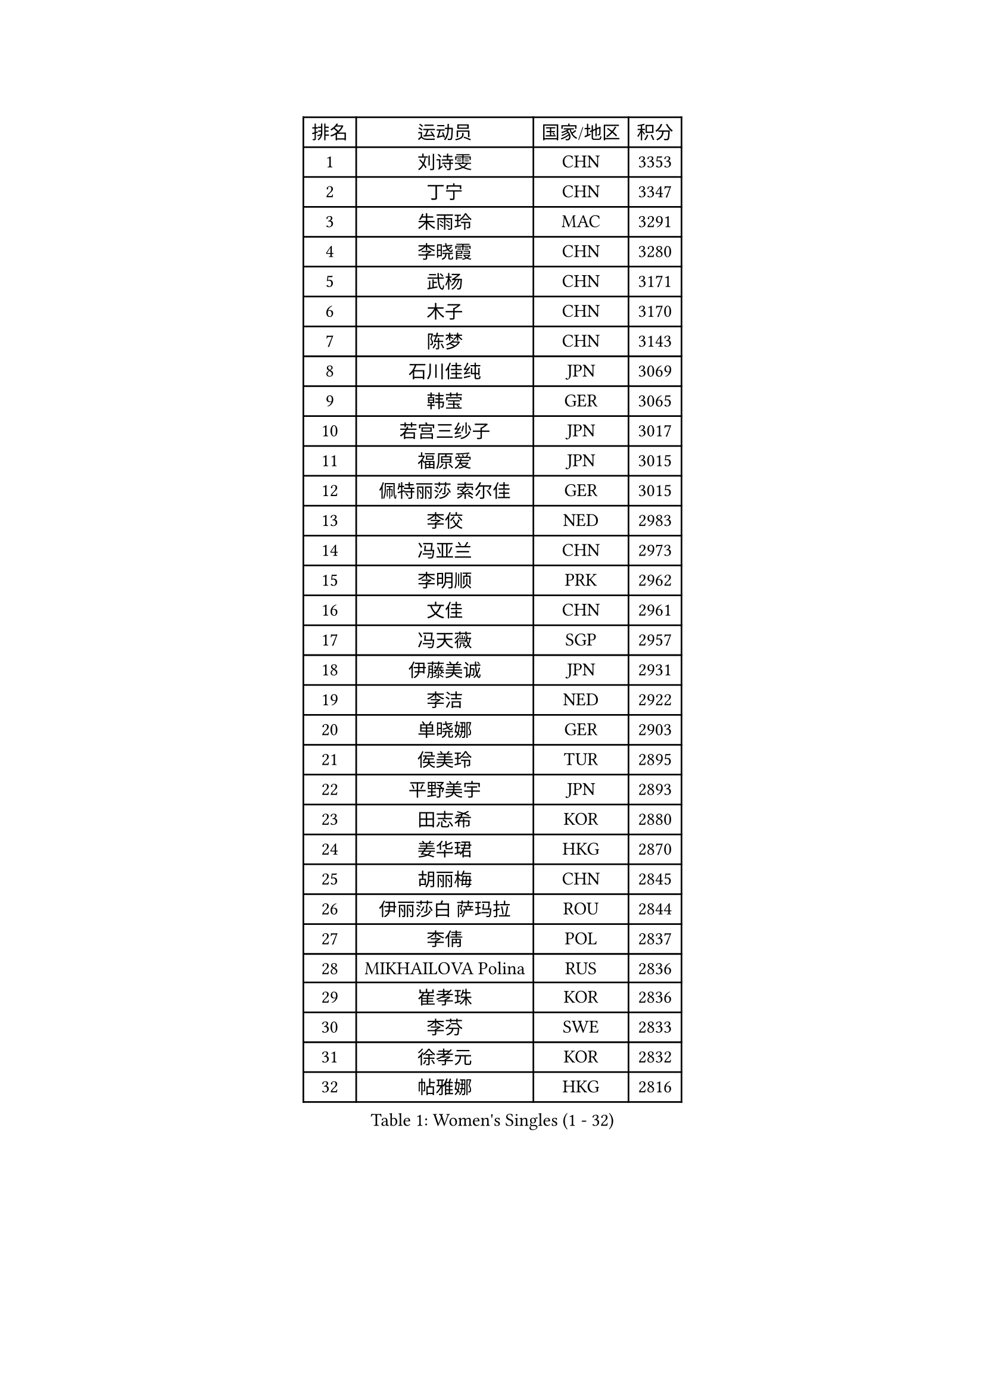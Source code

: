 
#set text(font: ("Courier New", "NSimSun"))
#figure(
  caption: "Women's Singles (1 - 32)",
    table(
      columns: 4,
      [排名], [运动员], [国家/地区], [积分],
      [1], [刘诗雯], [CHN], [3353],
      [2], [丁宁], [CHN], [3347],
      [3], [朱雨玲], [MAC], [3291],
      [4], [李晓霞], [CHN], [3280],
      [5], [武杨], [CHN], [3171],
      [6], [木子], [CHN], [3170],
      [7], [陈梦], [CHN], [3143],
      [8], [石川佳纯], [JPN], [3069],
      [9], [韩莹], [GER], [3065],
      [10], [若宫三纱子], [JPN], [3017],
      [11], [福原爱], [JPN], [3015],
      [12], [佩特丽莎 索尔佳], [GER], [3015],
      [13], [李佼], [NED], [2983],
      [14], [冯亚兰], [CHN], [2973],
      [15], [李明顺], [PRK], [2962],
      [16], [文佳], [CHN], [2961],
      [17], [冯天薇], [SGP], [2957],
      [18], [伊藤美诚], [JPN], [2931],
      [19], [李洁], [NED], [2922],
      [20], [单晓娜], [GER], [2903],
      [21], [侯美玲], [TUR], [2895],
      [22], [平野美宇], [JPN], [2893],
      [23], [田志希], [KOR], [2880],
      [24], [姜华珺], [HKG], [2870],
      [25], [胡丽梅], [CHN], [2845],
      [26], [伊丽莎白 萨玛拉], [ROU], [2844],
      [27], [李倩], [POL], [2837],
      [28], [MIKHAILOVA Polina], [RUS], [2836],
      [29], [崔孝珠], [KOR], [2836],
      [30], [李芬], [SWE], [2833],
      [31], [徐孝元], [KOR], [2832],
      [32], [帖雅娜], [HKG], [2816],
    )
  )#pagebreak()

#set text(font: ("Courier New", "NSimSun"))
#figure(
  caption: "Women's Singles (33 - 64)",
    table(
      columns: 4,
      [排名], [运动员], [国家/地区], [积分],
      [33], [#text(gray, "平野早矢香")], [JPN], [2815],
      [34], [李晓丹], [CHN], [2813],
      [35], [金景娥], [KOR], [2812],
      [36], [郑怡静], [TPE], [2804],
      [37], [傅玉], [POR], [2799],
      [38], [倪夏莲], [LUX], [2788],
      [39], [刘佳], [AUT], [2787],
      [40], [于梦雨], [SGP], [2770],
      [41], [#text(gray, "文炫晶")], [KOR], [2765],
      [42], [PESOTSKA Margaryta], [UKR], [2764],
      [43], [沈燕飞], [ESP], [2762],
      [44], [车晓曦], [CHN], [2762],
      [45], [BILENKO Tetyana], [UKR], [2760],
      [46], [石垣优香], [JPN], [2749],
      [47], [杨晓欣], [MON], [2739],
      [48], [李皓晴], [HKG], [2731],
      [49], [MONTEIRO DODEAN Daniela], [ROU], [2722],
      [50], [POTA Georgina], [HUN], [2711],
      [51], [索菲亚 波尔卡诺娃], [AUT], [2708],
      [52], [GU Ruochen], [CHN], [2694],
      [53], [梁夏银], [KOR], [2690],
      [54], [NG Wing Nam], [HKG], [2689],
      [55], [吴佳多], [GER], [2687],
      [56], [金宋依], [PRK], [2685],
      [57], [森田美咲], [JPN], [2684],
      [58], [陈可], [CHN], [2673],
      [59], [IVANCAN Irene], [GER], [2672],
      [60], [邵杰妮], [POR], [2672],
      [61], [佐藤瞳], [JPN], [2663],
      [62], [刘斐], [CHN], [2659],
      [63], [WINTER Sabine], [GER], [2656],
      [64], [杜凯琹], [HKG], [2652],
    )
  )#pagebreak()

#set text(font: ("Courier New", "NSimSun"))
#figure(
  caption: "Women's Singles (65 - 96)",
    table(
      columns: 4,
      [排名], [运动员], [国家/地区], [积分],
      [65], [维多利亚 帕芙洛维奇], [BLR], [2652],
      [66], [GRZYBOWSKA-FRANC Katarzyna], [POL], [2651],
      [67], [RI Mi Gyong], [PRK], [2649],
      [68], [加藤美优], [JPN], [2645],
      [69], [PARK Youngsook], [KOR], [2641],
      [70], [李时温], [KOR], [2641],
      [71], [LANG Kristin], [GER], [2639],
      [72], [LI Xue], [FRA], [2638],
      [73], [曾尖], [SGP], [2631],
      [74], [#text(gray, "LEE Eunhee")], [KOR], [2630],
      [75], [张蔷], [CHN], [2621],
      [76], [陈思羽], [TPE], [2620],
      [77], [PASKAUSKIENE Ruta], [LTU], [2620],
      [78], [KIM Hye Song], [PRK], [2619],
      [79], [陈幸同], [CHN], [2618],
      [80], [#text(gray, "YOON Sunae")], [KOR], [2617],
      [81], [LIN Ye], [SGP], [2614],
      [82], [PARTYKA Natalia], [POL], [2613],
      [83], [张安], [USA], [2612],
      [84], [#text(gray, "JIANG Yue")], [CHN], [2609],
      [85], [SAWETTABUT Suthasini], [THA], [2608],
      [86], [王曼昱], [CHN], [2606],
      [87], [LI Chunli], [NZL], [2603],
      [88], [ABE Megumi], [JPN], [2602],
      [89], [PROKHOROVA Yulia], [RUS], [2598],
      [90], [#text(gray, "KIM Jong")], [PRK], [2594],
      [91], [LIU Xi], [CHN], [2594],
      [92], [KOMWONG Nanthana], [THA], [2592],
      [93], [CHENG Hsien-Tzu], [TPE], [2588],
      [94], [NOSKOVA Yana], [RUS], [2587],
      [95], [妮娜 米特兰姆], [GER], [2582],
      [96], [刘高阳], [CHN], [2578],
    )
  )#pagebreak()

#set text(font: ("Courier New", "NSimSun"))
#figure(
  caption: "Women's Singles (97 - 128)",
    table(
      columns: 4,
      [排名], [运动员], [国家/地区], [积分],
      [97], [CHOI Moonyoung], [KOR], [2578],
      [98], [LEE Yearam], [KOR], [2576],
      [99], [#text(gray, "ZHU Chaohui")], [CHN], [2576],
      [100], [ZHOU Yihan], [SGP], [2575],
      [101], [MAEDA Miyu], [JPN], [2573],
      [102], [森樱], [JPN], [2573],
      [103], [TIKHOMIROVA Anna], [RUS], [2571],
      [104], [EKHOLM Matilda], [SWE], [2570],
      [105], [CHA Hyo Sim], [PRK], [2568],
      [106], [浜本由惟], [JPN], [2565],
      [107], [ODOROVA Eva], [SVK], [2561],
      [108], [早田希娜], [JPN], [2559],
      [109], [VACENOVSKA Iveta], [CZE], [2556],
      [110], [#text(gray, "XIAN Yifang")], [FRA], [2555],
      [111], [MATSUZAWA Marina], [JPN], [2550],
      [112], [RAMIREZ Sara], [ESP], [2550],
      [113], [#text(gray, "PARK Seonghye")], [KOR], [2546],
      [114], [伯纳黛特 斯佐科斯], [ROU], [2541],
      [115], [HAPONOVA Hanna], [UKR], [2541],
      [116], [SONG Maeum], [KOR], [2540],
      [117], [HUANG Yi-Hua], [TPE], [2539],
      [118], [DVORAK Galia], [ESP], [2538],
      [119], [STRBIKOVA Renata], [CZE], [2537],
      [120], [KHETKHUAN Tamolwan], [THA], [2523],
      [121], [#text(gray, "JO Yujin")], [KOR], [2523],
      [122], [FEHER Gabriela], [SRB], [2515],
      [123], [DOLGIKH Maria], [RUS], [2515],
      [124], [SO Eka], [JPN], [2515],
      [125], [LIU Xin], [CHN], [2514],
      [126], [GRUNDISCH Carole], [FRA], [2512],
      [127], [#text(gray, "LEE Seul")], [KOR], [2511],
      [128], [布里特 伊尔兰德], [NED], [2511],
    )
  )